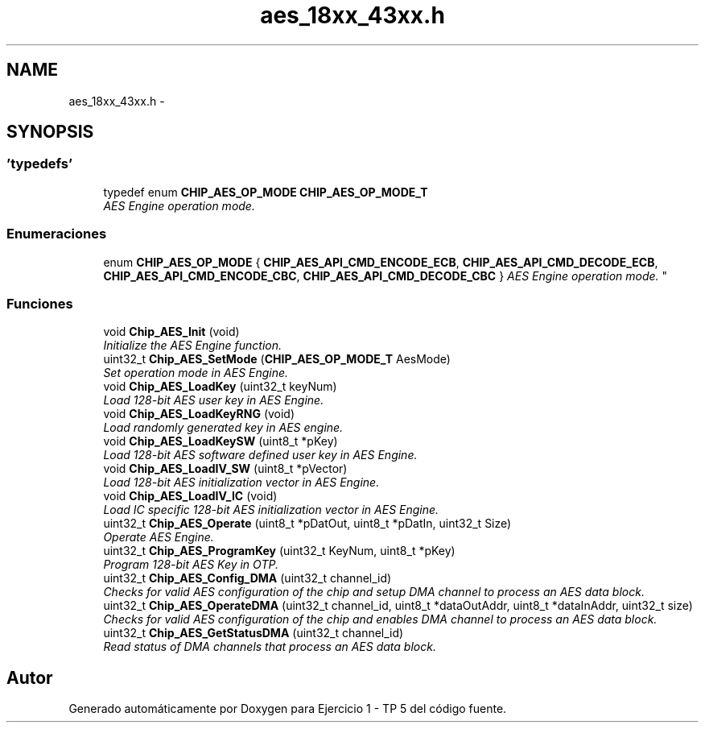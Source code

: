 .TH "aes_18xx_43xx.h" 3 "Viernes, 14 de Septiembre de 2018" "Ejercicio 1 - TP 5" \" -*- nroff -*-
.ad l
.nh
.SH NAME
aes_18xx_43xx.h \- 
.SH SYNOPSIS
.br
.PP
.SS "'typedefs'"

.in +1c
.ti -1c
.RI "typedef enum \fBCHIP_AES_OP_MODE\fP \fBCHIP_AES_OP_MODE_T\fP"
.br
.RI "\fIAES Engine operation mode\&. \fP"
.in -1c
.SS "Enumeraciones"

.in +1c
.ti -1c
.RI "enum \fBCHIP_AES_OP_MODE\fP { \fBCHIP_AES_API_CMD_ENCODE_ECB\fP, \fBCHIP_AES_API_CMD_DECODE_ECB\fP, \fBCHIP_AES_API_CMD_ENCODE_CBC\fP, \fBCHIP_AES_API_CMD_DECODE_CBC\fP }
.RI "\fIAES Engine operation mode\&. \fP""
.br
.in -1c
.SS "Funciones"

.in +1c
.ti -1c
.RI "void \fBChip_AES_Init\fP (void)"
.br
.RI "\fIInitialize the AES Engine function\&. \fP"
.ti -1c
.RI "uint32_t \fBChip_AES_SetMode\fP (\fBCHIP_AES_OP_MODE_T\fP AesMode)"
.br
.RI "\fISet operation mode in AES Engine\&. \fP"
.ti -1c
.RI "void \fBChip_AES_LoadKey\fP (uint32_t keyNum)"
.br
.RI "\fILoad 128-bit AES user key in AES Engine\&. \fP"
.ti -1c
.RI "void \fBChip_AES_LoadKeyRNG\fP (void)"
.br
.RI "\fILoad randomly generated key in AES engine\&. \fP"
.ti -1c
.RI "void \fBChip_AES_LoadKeySW\fP (uint8_t *pKey)"
.br
.RI "\fILoad 128-bit AES software defined user key in AES Engine\&. \fP"
.ti -1c
.RI "void \fBChip_AES_LoadIV_SW\fP (uint8_t *pVector)"
.br
.RI "\fILoad 128-bit AES initialization vector in AES Engine\&. \fP"
.ti -1c
.RI "void \fBChip_AES_LoadIV_IC\fP (void)"
.br
.RI "\fILoad IC specific 128-bit AES initialization vector in AES Engine\&. \fP"
.ti -1c
.RI "uint32_t \fBChip_AES_Operate\fP (uint8_t *pDatOut, uint8_t *pDatIn, uint32_t Size)"
.br
.RI "\fIOperate AES Engine\&. \fP"
.ti -1c
.RI "uint32_t \fBChip_AES_ProgramKey\fP (uint32_t KeyNum, uint8_t *pKey)"
.br
.RI "\fIProgram 128-bit AES Key in OTP\&. \fP"
.ti -1c
.RI "uint32_t \fBChip_AES_Config_DMA\fP (uint32_t channel_id)"
.br
.RI "\fIChecks for valid AES configuration of the chip and setup DMA channel to process an AES data block\&. \fP"
.ti -1c
.RI "uint32_t \fBChip_AES_OperateDMA\fP (uint32_t channel_id, uint8_t *dataOutAddr, uint8_t *dataInAddr, uint32_t size)"
.br
.RI "\fIChecks for valid AES configuration of the chip and enables DMA channel to process an AES data block\&. \fP"
.ti -1c
.RI "uint32_t \fBChip_AES_GetStatusDMA\fP (uint32_t channel_id)"
.br
.RI "\fIRead status of DMA channels that process an AES data block\&. \fP"
.in -1c
.SH "Autor"
.PP 
Generado automáticamente por Doxygen para Ejercicio 1 - TP 5 del código fuente\&.
